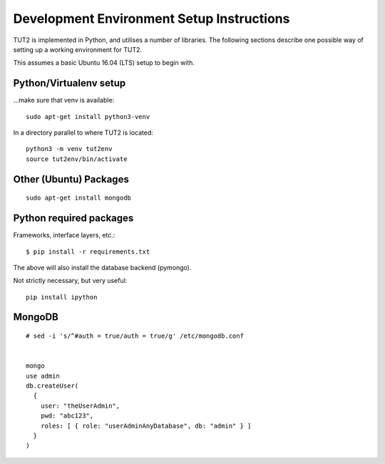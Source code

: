 Development Environment Setup Instructions
==========================================

TUT2 is implemented in Python, and utilises a number of
libraries. The following sections describe one possible way of setting
up a working environment for TUT2.

This assumes a basic Ubuntu 16.04 (LTS) setup to begin with.


Python/Virtualenv setup
-----------------------

...make sure that venv is available::

    sudo apt-get install python3-venv

In a directory parallel to where TUT2 is located::

    python3 -m venv tut2env
    source tut2env/bin/activate


Other (Ubuntu) Packages
-----------------------

::
   
    sudo apt-get install mongodb



Python required packages
------------------------

Frameworks, interface layers, etc.::

  $ pip install -r requirements.txt

The above will also install the database backend (pymongo).

Not strictly necessary, but very useful::

  pip install ipython


MongoDB
-------

::
   
  # sed -i 's/^#auth = true/auth = true/g' /etc/mongodb.conf


  mongo
  use admin
  db.createUser(
    {
      user: "theUserAdmin",
      pwd: "abc123",
      roles: [ { role: "userAdminAnyDatabase", db: "admin" } ]
    }
  )

